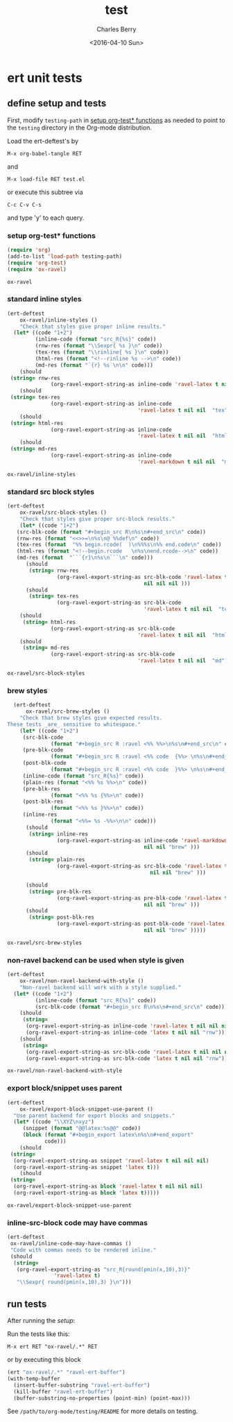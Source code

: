 #+TITLE: test
#+DATE: <2016-04-10 Sun>
#+AUTHOR: Charles Berry
#+EMAIL: ccberry@ucsd.edu
#+LANGUAGE: en
#+SELECT_TAGS: export
#+EXCLUDE_TAGS: noexport
#+CREATOR: Emacs 24.5.1 (Org mode 8.3.4)
#+DESCRIPTION: unit tests for ox-ravel


* ert unit tests

** define setup and tests 
  :PROPERTIES:
  :header-args:emacs-lisp: :tangle yes
  :END:

First, modify ~testing-path~ in [[#setfile][setup org-test* functions]] as needed to point
to the =testing= directory in the Org-mode distribution.

Load the ert-deftest's by

: M-x org-babel-tangle RET

and

: M-x load-file RET test.el

or execute this subtree via

: C-c C-v C-s

and type 'y' to each query.

*** setup org-test* functions
    :PROPERTIES:
    :CUSTOM_ID: setfile
    :END:

 #+BEGIN_SRC emacs-lisp :var testing-path="~/elisp/org-mode/testing/" 
   (require 'org)
   (add-to-list 'load-path testing-path)
   (require 'org-test)
   (require 'ox-ravel)
 #+END_SRC

 #+RESULTS:
 : ox-ravel

*** standard inline styles

 #+BEGIN_SRC emacs-lisp
   (ert-deftest
       ox-ravel/inline-styles ()
       "Check that styles give proper inline results."
     (let* ((code "1+2")
            (inline-code (format "src_R{%s}" code))
            (rnw-res (format "\\Sexpr{ %s }\n" code))
            (tex-res (format "\\rinline{ %s }\n" code))
            (html-res (format "<!--rinline %s -->\n" code))
            (md-res (format "`{r} %s`\n\n" code)))
       (should
	(string= rnw-res
                 (org-ravel-export-string-as inline-code 'ravel-latex t nil nil nil)))
       (should
	(string= tex-res
                 (org-ravel-export-string-as inline-code
                                             'ravel-latex t nil nil  "tex")))
       (should
	(string= html-res
                 (org-ravel-export-string-as inline-code
                                             'ravel-latex t nil nil  "html")))
       (should
	(string= md-res
                 (org-ravel-export-string-as inline-code
                                             'ravel-markdown t nil nil  "md")))))
    
 #+END_SRC

 #+RESULTS:
 : ox-ravel/inline-styles

*** standard src block styles

 #+BEGIN_SRC emacs-lisp
     (ert-deftest
         ox-ravel/src-block-styles ()
         "Check that styles give proper src-block results."
         (let* ((code "1+2")
		(src-blk-code (format "#+begin_src R\n%s\n#+end_src\n" code))
		(rnw-res (format "<<>>=\n%s\n@ %%def\n" code))
		(tex-res (format  "%% begin.rcode(  )\n%%%s\n%% end.code\n" code))
		(html-res (format "<!--begin.rcode   \n%s\nend.rcode-->\n" code))
		(md-res (format  "```{r}\n%s\n```\n" code)))
           (should
            (string= rnw-res
                     (org-ravel-export-string-as src-blk-code 'ravel-latex t
                                                 nil nil nil )))
           (should
            (string= tex-res
                     (org-ravel-export-string-as src-blk-code
                                                 'ravel-latex t nil nil  "tex")))
         (should
          (string= html-res
                   (org-ravel-export-string-as src-blk-code
                                               'ravel-latex t nil nil  "html")))
         (should
          (string= md-res
                   (org-ravel-export-string-as src-blk-code
                                               'ravel-latex t nil nil  "md")))))
  
 #+END_SRC

 #+RESULTS:
 : ox-ravel/src-block-styles

*** brew styles

 #+BEGIN_SRC emacs-lisp
     (ert-deftest
         ox-ravel/src-brew-styles ()
       "Check that brew styles give expected results.
   These tests _are_ sensitive to whitespace."
       (let* ((code "1+2")
		(src-blk-code
                 (format "#+begin_src R :ravel <%% %%>\n%s\n#+end_src\n" code))
		(pre-blk-code
                 (format "#+begin_src R :ravel <%% code  {%%> \n%s\n#+end_src\n" code))
		(post-blk-code
                 (format "#+begin_src R :ravel <%% code  }%%> \n%s\n#+end_src\n" code))
		(inline-code (format "src_R{%s}" code))
		(plain-res (format "<%% %s %%>\n" code))
		(pre-blk-res
                 (format "<%% %s {%%>\n" code))
		(post-blk-res
                 (format "<%% %s }%%>\n" code))
		(inline-res
                 (format "<%%= %s -%%>\n\n" code)))
         (should
          (string= inline-res
                   (org-ravel-export-string-as inline-code 'ravel-markdown t
                                               nil nil "brew" )))
         (should
          (string= plain-res
                   (org-ravel-export-string-as src-blk-code 'ravel-latex t
                                                 nil nil "brew" )))
      
         (should
          (string= pre-blk-res
                   (org-ravel-export-string-as pre-blk-code 'ravel-latex t
                                               nil nil "brew" )))
         (should
          (string= post-blk-res
                   (org-ravel-export-string-as post-blk-code 'ravel-latex t
                                               nil nil "brew" )))))
 #+END_SRC

 #+RESULTS:
 : ox-ravel/src-brew-styles

*** non-ravel backend can be used when style is given

 #+BEGIN_SRC emacs-lisp
     (ert-deftest
         ox-ravel/non-ravel-backend-with-style ()
         "Non-ravel backend will work with a style supplied."
       (let* ((code "1+2")
              (inline-code (format "src_R{%s}" code))
              (src-blk-code (format "#+begin_src R\n%s\n#+end_src\n" code)))
         (should
          (string= 
           (org-ravel-export-string-as inline-code 'ravel-latex t nil nil nil)
           (org-ravel-export-string-as inline-code 'latex t nil nil "rnw")))
         (should
          (string= 
           (org-ravel-export-string-as src-blk-code 'ravel-latex t nil nil nil)
           (org-ravel-export-string-as src-blk-code 'latex t nil nil "rnw")))))
  
 #+END_SRC

 #+RESULTS:
 : ox-ravel/non-ravel-backend-with-style

*** export block/snippet uses parent

 #+BEGIN_SRC emacs-lisp
   (ert-deftest
       ox-ravel/export-block-snippet-use-parent ()
     "Use parent backend for export blocks and snippets."
     (let* ((code "\\XYZ\nxyz")
	    (snippet (format "@@latex:%s@@" code))
	    (block (format "#+begin_export latex\n%s\n#+end_export"
			   code)))
       (should
	(string=
	 (org-ravel-export-string-as snippet 'ravel-latex t nil nil nil)
	 (org-ravel-export-string-as snippet 'latex t)))
       (should
	(string=
	 (org-ravel-export-string-as block 'ravel-latex t nil nil nil)
	 (org-ravel-export-string-as block 'latex t)))))
 #+END_SRC

 #+RESULTS:
 : ox-ravel/export-block-snippet-use-parent

***  inline-src-block code may have commas

#+BEGIN_SRC emacs-lisp
  (ert-deftest
   ox-ravel/inline-code-may-have-commas ()
   "Code with commas needs to be rendered inline."
   (should
    (string=
     (org-ravel-export-string-as "src_R{round(pmin(x,10),3)}"
				 'ravel-latex t)
     "\\Sexpr{ round(pmin(x,10),3) }\n")))
#+END_SRC

#+RESULTS:
: ox-ravel/inline-code-may-have-commas

** run tests

After running the [[define setup and tests][setup]]:

Run the tests like this:

: M-x ert RET "ox-ravel/.*" RET

or by executing this block

#+BEGIN_SRC emacs-lisp
  (ert "ox-ravel/.*" "ravel-ert-buffer")
  (with-temp-buffer
    (insert-buffer-substring "ravel-ert-buffer")
    (kill-buffer "ravel-ert-buffer")
    (buffer-substring-no-properties (point-min) (point-max)))
#+END_SRC

#+RESULTS:
#+begin_example
Selector: "ox-ravel/.*"
Passed:  6
Failed:  0
Skipped: 0
Total:   6/6

Started at:   2016-12-24 09:12:24-0800
Finished.
Finished at:  2016-12-24 09:12:25-0800

......


#+end_example


See =/path/to/org-mode/testing/README= for more details on testing.
